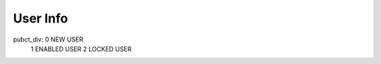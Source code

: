 .. _user-info:

=========
User Info
=========




pubct_div:  0 NEW USER
            1 ENABLED USER
            2 LOCKED USER
            

